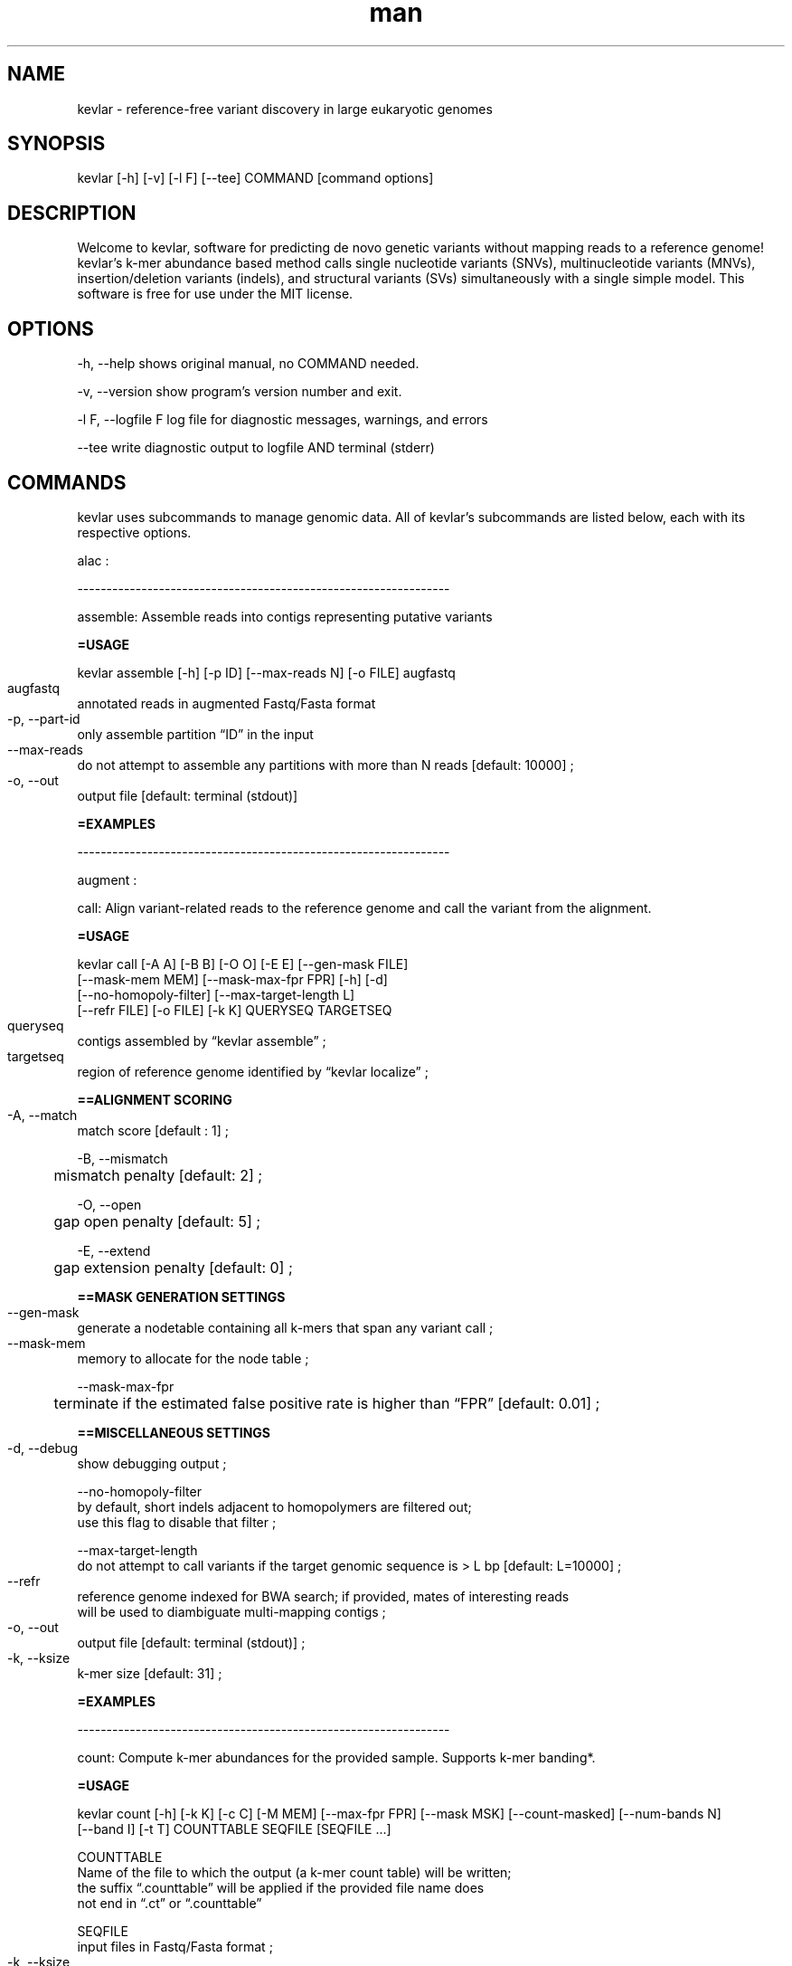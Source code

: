 .\" Manpage for kevlar.
.\" Contact Titus to correct errors or typos.
.TH man 8 "01 April 2019" "1.0" "kevlar man page"
.SH NAME
kevlar - reference-free variant discovery in large eukaryotic genomes 
.SH SYNOPSIS
 kevlar [-h] [-v] [-l F] [--tee] COMMAND [command options]
.SH DESCRIPTION
Welcome to kevlar, software for predicting de novo genetic variants without mapping reads to a reference genome! 
kevlar's k-mer abundance based method calls single nucleotide variants (SNVs), multinucleotide variants (MNVs), 
insertion/deletion variants (indels), and structural variants (SVs) simultaneously with a single simple model. 
This software is free for use under the MIT license.
.SH OPTIONS
-h,   --help       shows original manual, no COMMAND needed.

-v,   --version    show program's version number and exit.

-l F, --logfile F  log file for diagnostic messages, warnings, and errors

--tee              write diagnostic output to logfile AND terminal (stderr)

.SH COMMANDS

kevlar uses subcommands to manage genomic data. All of kevlar's subcommands are listed below, each with its respective options.

alac :

----------------------------------------------------------------

assemble: Assemble reads into contigs representing putative variants

.B      =USAGE

        kevlar assemble [-h] [-p ID] [--max-reads N] [-o FILE] augfastq

        augfastq	
                annotated reads in augmented Fastq/Fasta format

        -p, --part-id	
                only assemble partition “ID” in the input

        --max-reads	
                do not attempt to assemble any partitions with more than N reads [default: 10000] ;

        -o, --out	
                output file [default: terminal (stdout)]

.B      =EXAMPLES

----------------------------------------------------------------

augment :

call: Align variant-related reads to the reference genome and call the variant from the alignment.

.B      =USAGE
        
        kevlar call [-A A] [-B B] [-O O] [-E E] [--gen-mask FILE]
          [--mask-mem MEM] [--mask-max-fpr FPR] [-h] [-d]
          [--no-homopoly-filter] [--max-target-length L]
          [--refr FILE] [-o FILE] [-k K] QUERYSEQ TARGETSEQ
          

        queryseq	
                contigs assembled by “kevlar assemble” ;
        
        targetseq	
                region of reference genome identified by “kevlar localize” ;
                
.B      ==ALIGNMENT SCORING

        -A, --match	
                match score [default : 1] ;

        -B, --mismatch
              	mismatch penalty [default: 2] ;

        -O, --open
              	gap open penalty [default: 5] ;

        -E, --extend
              	gap extension penalty [default: 0] ;

.B      ==MASK GENERATION SETTINGS

        --gen-mask	
                generate a nodetable containing all k-mers that span any variant call ;
        
        --mask-mem	
                memory to allocate for the node table ;
        
        --mask-max-fpr
              	terminate if the estimated false positive rate is higher than “FPR” [default: 0.01] ;

.B      ==MISCELLANEOUS SETTINGS

        -d, --debug	
                show debugging output ;
        
        --no-homopoly-filter
                by default, short indels adjacent to homopolymers are filtered out; 
                use this flag to disable that filter ;
        
        --max-target-length
                do not attempt to call variants if the target genomic sequence is > L bp [default: L=10000] ;

        --refr	
                reference genome indexed for BWA search; if provided, mates of interesting reads 
                will be used to diambiguate multi-mapping contigs ;

        -o, --out	
                output file [default: terminal (stdout)] ;
        
        -k, --ksize	
                k-mer size [default: 31] ;

.B      =EXAMPLES

----------------------------------------------------------------

count:  Compute k-mer abundances for the provided sample. Supports k-mer banding*.

.B      =USAGE

        kevlar count [-h] [-k K] [-c C] [-M MEM] [--max-fpr FPR] [--mask MSK] [--count-masked] [--num-bands N] 
                     [--band I] [-t T] COUNTTABLE SEQFILE [SEQFILE ...]

                
        COUNTTABLE
                Name of the file to which the output (a k-mer count table) will be written; 
                the suffix “.counttable” will be applied if the provided file name does 
                not end in “.ct” or “.counttable”
                      
        SEQFILE           
                input files in Fastq/Fasta format ;

        -k, --ksize	        
                k-mer size [default is 31] ;
        -c, --counter-size    
                number of bits to allocate for counting each k-mer ;  

                options are 1 (max count: 1), 4 (max count: 15), and 8 (max count: 255) [default] ; 

        -M, --memory
                memory to allocate for the count table ;

        --max-fpr           
                terminate if the estimated false positive rate for any 
                sample is higher than “FPR”; default is 0.2 ;

        --mask                
                counttable or nodetable of k-mers to ignore when counting k-mers ;

        --count-masked        
                by default, when a mask is provided k-mers in the mask are ignored ;
                this setting inverts the behavior so that only k-mers in the mask are counted ;

        --num-bands         
                number of bands into which to divide the hashed k-mer space ;

        --band  	          
                a number between 1 and N (inclusive) indicating the band to be processed ;

        -t, --threads	      
                number of threads to use for file processing [default: 1] ;
       
.B      =EXAMPLES
        
        [1] kevlar count --memory 500M case1.ct case1-reads.fastq

        [2] kevlar count --ksize 25 --memory 12G --max-fpr 0.01 --threads 8 proband.counttable 
              proband-R1.fq.gz proband-R2.fq.gz proband-unpaired.fq.gz

----------------------------------------------------------------

dist :

----------------------------------------------------------------


filter: Discard k-mers and reads that are contaminant in origin or whose abundances were 
        inflated during the preliminary k-mer counting stage.

.B      =USAGE
                
        kevlar filter [-h] [-M MEM] [--max-fpr FPR] [--mask MSK] [-x X] [-y Y] [-o FILE] augfastq

        augfastq
                one or more FASTA/FASTQ 

        -M, --memory
            	  memory to allocate for the k-mer re-counting

        --max-fpr	
                terminate early if the estimated false positive rate for re-computed 
                k-mer abundances is higher than “FPR” [default: 0.01] ; 

        --mask	
                counttable or nodetable of k-mers to ignore when re-counting k-mers ;

        -x, --ctrl-max	
                k-mers with abund > X in any control sample are uninteresting [default: X=1] ;
        
        -y, --case-min	
                k-mers with abund < Y in any case sample are uninteresting [default: Y=6] ;
        
        -o, --out	
                output file; default is terminal (stdout) ;      

.B      =EXAMPLES

----------------------------------------------------------------

gentrio :

----------------------------------------------------------------

localize: For each partition, compute the reference target sequence to use for variant calling. 
          NOTE: this command relies on the bwa program being in the PATH environmental variable.

.B      =USAGE

        kevlar localize [-h] [-d Δ] [-p ID] [-o FILE] [-z Z] [-x X]
          [--include REGEX] [--exclude REGEX] REFR CONTIGS [CONTIGS ...]

        REFR	
                BWA indexed reference genome ;

        CONTIGS	
                assembled reads in augmented Fasta format ;

        -d, --delta	
                retrieve the genomic interval from the reference by extending beyond the span 
                of all k-mer starting pos-p, --part-id	only localize partition “ID” in the input ;

        -o, --out	
                output file; default is terminal (stdout)  ;

        -z, --seed-size
                seed size [default: 51] ;

        -x, --max-diff	
                split and report multiple reference targets if the distance between two seed matches is > X;
                by default, X is set dynamically for each partition and is equal to 3 times the length of the
                longest contig in the partition; each resulting bin specifies a reference target sequence 
                to which assembled contigs will subsequently be aligned ;
                
        --include	
                discard alignments to any chromosomes whose sequence IDs do not match the given ;

        --exclude	
                discard alignments to any chromosomes whose sequence IDs match the given pattern ;

.B      =EXAMPLES

----------------------------------------------------------------

mutate : 

----------------------------------------------------------------

novel:  Identify “interesting” (potentially novel) k-mers and output the corresponding reads.
        Here we define “interesting” k-mers as those which are high abundance in each case 
        sample and effectively absent (below some specified abundance threshold) in each control sample.

.B      =USAGE

        kevlar novel --case F [F ...] [--case-counts F [F ...]]
                    [--control F [F ...]] [--control-counts F [F ...]] [-x X]
                    [-y Y] [-M MEM] [--max-fpr FPR] [--num-bands N] [--band I]
                    [-o FILE] [--save-case-counts CT [CT ...]]
                    [--save-ctrl-counts CT [CT ...]] [-h] [-k K]
                    [--abund-screen INT] [-t T] [--skip-until ID]
      

.B      ==CASE/CONTROL CONFIG 

        Specify input files, as well as thresholds for selecting “interesting” k-mers. 
        A single pass is made over input files for control samples (to compute k-mer abundances), 
        while two passes are made over input files for case samples (to compute k-mer abundances, 
        and then to identify “interesting” k-mers). The k-mer abundance computing steps can be skipped 
        if pre-computed k-mer abunandances are provided using the “–case-counts” and/or “–control-counts” settings. 
        If “–control-counts” is declared, then all “–control” flags are ignored. 
        If “–case-counts” is declared, FASTA/FASTQ files must still be provided with 
        “–case” for selecting “interesting” k-mers and reads.

        -F
                one or more FASTA/FASTQ files/COUNTTABLE files ;

        --case	
                one or more FASTA/FASTQ files containing reads from a case sample ;  
                can be declared multiple times corresponding to multiple case samples ;
        
        --case-counts	
                counttable file(s) corresponding to each case sample; if not provided, k-mer abundances 
                will be computed from FASTA/FASTQ input; only one counttable per sample ;
        
        --control	
                one or more FASTA/FASTQ files containing reads from a control sample ; 
                can be declared multiple times corresponding to multiple control samples ;
        
        --control-counts
                counttable file(s) corresponding to each control sample; if not provided,
                k-mer abundances will be computed from FASTA/FASTQ input; only one counttable per sample ;
        
        -x, --ctrl-max	
                k-mers with abund > X in any control sample are uninteresting [default: X=1] ;
        
        -y, --case-min	
                k-mers with abund < Y in any case sample are uninteresting [default: Y=6] ;

        -M, --memory	
                total memory allocated to k-mer abundance for each sample [default: 1M] ; 
                ignored when pre-computed k-mer abundances are supplied via counttable ;
        
        --max-fpr
                terminate if the expected false positive rate for any sample is higher 
                than the specified FPR [default is 0.2] ;


.B      ==KMER BANDING

        If memory is a limiting factor, it is possible to get a linear decrease in memory consumption
        by running kevlar novel in “banded” mode. Splitting the hashed k-mer space into N bands and 
        only considering k-mers from one band at a time reduces the memory consumption to approximately 
        1/N of the total memory required. This implements a scatter/gather approach in which kevlar 
        novel is run N times, after the results are combined using kevlar filter.

        For each batch, kevlar ignores all k-mers except those whose hash values fall within a 
        specified numerical range (band), reducing the memory required to achieve accurate k-mer counts.

        The kevlar count and kevlar novel commands support k-mer banding, and the kevlar unband command merges 
        novel reads from multiple batches into a single read set suitable for downstream analysis.

        --num-bands	
                number of bands into which to divide the hashed k-mer space
        
        --band	
                a number between 1 and N (inclusive) indicating the band to be processed

.B      ==OUTPUT SETTINGS

        -o, --out	
                file to which interesting reads will be written [default: terminal (stdout)] ;

        --save-case-counts
 	              save the computed k-mer counts for each case sample to the specified count table file(s)

        --save-ctrl-counts        
 	              save the computed k-mer counts for each control sample to the specified count table file(s)

.B      ==MISCELLANEOUS SETTINGS

        -k, --ksize
                	k-mer size; default is 31

        --abund-screen	
                discard reads with any k-mers whose abundance is < INT

        -t, --threads	
                number of threads to use for file processing [default: 1] ;

        --skip-until	
                when re-running kevlar novel, skip all reads in the case input 
                until read with name ID is observed ;

.B      =EXAMPLES

        [1] kevlar novel --out novel-reads.augfastq --case proband-reads.fq.gz
              --control father-reads-r1.fq.gz father-reads-r2.fq.gz
              --control mother-reads.fq.gz

        [2] kevlar novel --out novel-reads.augfastq.gz
              --control-counts father.counttable mother.counttable
              --case-counts proband.counttable --case proband-reads.fastq
              --ctrl-max 0 --case-min 10 --ksize 27

        [3] kevlar novel --out output.augfastq
              --case proband1.fq --case proband2.fq
              --control control1a.fq control1b.fq
              --control control2a.fq control2b.fq
              --save-case-counts p1.ct p2.ct --save-ctrl-counts c1.ct c2.ct

----------------------------------------------------------------


partition:  Construct a graph to group reads by shared interesting k-mers. Nodes in the graph represent 
            reads, and edges between a pair of nodes indicate that the two corresponding reads have one 
            or more interesting k-mers in common. Connected components in the undirected graph 
            correspond to distinct variants (or variant-related breakpoints).

.B      =USAGE

         kevlar partition [-h] [-s] [--min-abund X] [--max-abund Y] [--no-dedup]
            [--gml FILE] [--split OUTPREFIX] [-o FILE] INFILE

        INFILE
          	    input reads in augmented Fast[q|a] format ;

        -s, --strict	
                require perfect identity between overlapping reads for inclusion in the same partition ; 
                by default, only a shared interesting k-mer is required ;

        --min-abund	
                ignore k-mers with abundance lower than X [default is 2] ;

        --max-abund	
                ignore k-mers with abundance higher than Y [default is 200] ;
        
        --no-dedup
              	skip step to remove duplicates ;

        --gml	
                write read graph to .gml file ;

        --split	
                write each partition to a separate output file, each with a filename 
                like “OUTPREFIX.cc#.augfastq.gz”
        
        -o, --out	
                output file [default is terminal (stdout)] ;

.B      =EXAMPLES

----------------------------------------------------------------

simlike :

----------------------------------------------------------------

split :

----------------------------------------------------------------

unband :

----------------------------------------------------------------

varfilter :

----------------------------------------------------------------

.SH FILES


.SH SEE ALSO
 
.SH BUGS
No known bugs.
.SH AUTHOR
Titus C Brown
